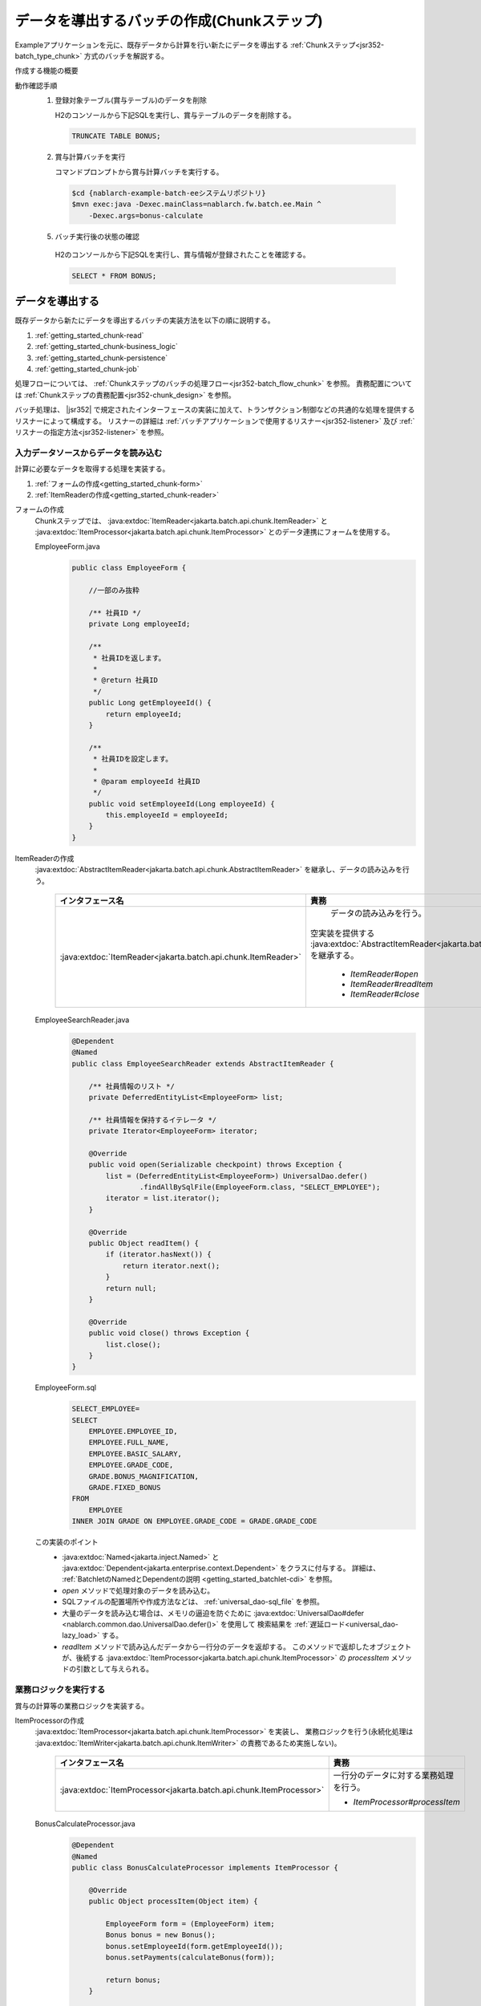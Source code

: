 .. _`getting_started_chunk`:

データを導出するバッチの作成(Chunkステップ)
===============================================================
Exampleアプリケーションを元に、既存データから計算を行い新たにデータを導出する :ref:`Chunkステップ<jsr352-batch_type_chunk>` 方式のバッチを解説する。

作成する機能の概要
  .. image:: ../images/chunk/overview.png

動作確認手順
  1. 登録対象テーブル(賞与テーブル)のデータを削除

     H2のコンソールから下記SQLを実行し、賞与テーブルのデータを削除する。

     .. code-block:: sql

       TRUNCATE TABLE BONUS;

  2. 賞与計算バッチを実行

     コマンドプロンプトから賞与計算バッチを実行する。

    .. code-block:: bash

      $cd {nablarch-example-batch-eeシステムリポジトリ}
      $mvn exec:java -Dexec.mainClass=nablarch.fw.batch.ee.Main ^
          -Dexec.args=bonus-calculate

  5. バッチ実行後の状態の確認

    H2のコンソールから下記SQLを実行し、賞与情報が登録されたことを確認する。

    .. code-block:: sql

        SELECT * FROM BONUS;

データを導出する
-------------------
既存データから新たにデータを導出するバッチの実装方法を以下の順に説明する。

#. :ref:`getting_started_chunk-read`
#. :ref:`getting_started_chunk-business_logic`
#. :ref:`getting_started_chunk-persistence`
#. :ref:`getting_started_chunk-job`

処理フローについては、 :ref:`Chunkステップのバッチの処理フロー<jsr352-batch_flow_chunk>` を参照。
責務配置については :ref:`Chunkステップの責務配置<jsr352-chunk_design>` を参照。

バッチ処理は、 |jsr352| で規定されたインターフェースの実装に加えて、トランザクション制御などの共通的な処理を提供するリスナーによって構成する。
リスナーの詳細は :ref:`バッチアプリケーションで使用するリスナー<jsr352-listener>` 及び :ref:`リスナーの指定方法<jsr352-listener>` を参照。

.. _`getting_started_chunk-read`:

入力データソースからデータを読み込む
+++++++++++++++++++++++++++++++++++++
計算に必要なデータを取得する処理を実装する。

#. :ref:`フォームの作成<getting_started_chunk-form>`
#. :ref:`ItemReaderの作成<getting_started_chunk-reader>`

.. _`getting_started_chunk-form`:

フォームの作成
  Chunkステップでは、 :java:extdoc:`ItemReader<jakarta.batch.api.chunk.ItemReader>` と
  :java:extdoc:`ItemProcessor<jakarta.batch.api.chunk.ItemProcessor>` とのデータ連携にフォームを使用する。

  EmployeeForm.java
    .. code-block:: java

      public class EmployeeForm {

          //一部のみ抜粋

          /** 社員ID */
          private Long employeeId;

          /**
           * 社員IDを返します。
           *
           * @return 社員ID
           */
          public Long getEmployeeId() {
              return employeeId;
          }

          /**
           * 社員IDを設定します。
           *
           * @param employeeId 社員ID
           */
          public void setEmployeeId(Long employeeId) {
              this.employeeId = employeeId;
          }
      }

.. _`getting_started_chunk-reader`:

ItemReaderの作成
  :java:extdoc:`AbstractItemReader<jakarta.batch.api.chunk.AbstractItemReader>` を継承し、データの読み込みを行う。

    ==================================================================   =============================================================================================
    インタフェース名                                                       責務
    ==================================================================   =============================================================================================
    :java:extdoc:`ItemReader<jakarta.batch.api.chunk.ItemReader>`          データの読み込みを行う。

                                                                         空実装を提供する :java:extdoc:`AbstractItemReader<jakarta.batch.api.chunk.AbstractItemReader>` を継承する。

                                                                           * `ItemReader#open`
                                                                           * `ItemReader#readItem`
                                                                           * `ItemReader#close`
    ==================================================================   =============================================================================================

  EmployeeSearchReader.java
    .. code-block:: java

      @Dependent
      @Named
      public class EmployeeSearchReader extends AbstractItemReader {

          /** 社員情報のリスト */
          private DeferredEntityList<EmployeeForm> list;

          /** 社員情報を保持するイテレータ */
          private Iterator<EmployeeForm> iterator;

          @Override
          public void open(Serializable checkpoint) throws Exception {
              list = (DeferredEntityList<EmployeeForm>) UniversalDao.defer()
                      .findAllBySqlFile(EmployeeForm.class, "SELECT_EMPLOYEE");
              iterator = list.iterator();
          }

          @Override
          public Object readItem() {
              if (iterator.hasNext()) {
                  return iterator.next();
              }
              return null;
          }

          @Override
          public void close() throws Exception {
              list.close();
          }
      }

  EmployeeForm.sql
    .. code-block:: java

      SELECT_EMPLOYEE=
      SELECT
          EMPLOYEE.EMPLOYEE_ID,
          EMPLOYEE.FULL_NAME,
          EMPLOYEE.BASIC_SALARY,
          EMPLOYEE.GRADE_CODE,
          GRADE.BONUS_MAGNIFICATION,
          GRADE.FIXED_BONUS
      FROM
          EMPLOYEE
      INNER JOIN GRADE ON EMPLOYEE.GRADE_CODE = GRADE.GRADE_CODE

  この実装のポイント
    * :java:extdoc:`Named<jakarta.inject.Named>` と :java:extdoc:`Dependent<jakarta.enterprise.context.Dependent>` をクラスに付与する。
      詳細は、 :ref:`BatchletのNamedとDependentの説明 <getting_started_batchlet-cdi>` を参照。
    * `open` メソッドで処理対象のデータを読み込む。
    * SQLファイルの配置場所や作成方法などは、 :ref:`universal_dao-sql_file` を参照。
    * 大量のデータを読み込む場合は、メモリの逼迫を防ぐために :java:extdoc:`UniversalDao#defer <nablarch.common.dao.UniversalDao.defer()>` を使用して
      検索結果を :ref:`遅延ロード<universal_dao-lazy_load>` する。
    * `readItem` メソッドで読み込んだデータから一行分のデータを返却する。
      このメソッドで返却したオブジェクトが、後続する :java:extdoc:`ItemProcessor<jakarta.batch.api.chunk.ItemProcessor>` の `processItem` メソッドの引数として与えられる。

.. _`getting_started_chunk-business_logic`:

業務ロジックを実行する
++++++++++++++++++++++
賞与の計算等の業務ロジックを実装する。

ItemProcessorの作成
  :java:extdoc:`ItemProcessor<jakarta.batch.api.chunk.ItemProcessor>` を実装し、
  業務ロジックを行う(永続化処理は :java:extdoc:`ItemWriter<jakarta.batch.api.chunk.ItemWriter>` の責務であるため実施しない)。

    ====================================================================   =============================================================================================
    インタフェース名                                                         責務
    ====================================================================   =============================================================================================
    :java:extdoc:`ItemProcessor<jakarta.batch.api.chunk.ItemProcessor>`      一行分のデータに対する業務処理を行う。

                                                                             * `ItemProcessor#processItem`
    ====================================================================   =============================================================================================

  BonusCalculateProcessor.java
    .. code-block:: java

      @Dependent
      @Named
      public class BonusCalculateProcessor implements ItemProcessor {

          @Override
          public Object processItem(Object item) {

              EmployeeForm form = (EmployeeForm) item;
              Bonus bonus = new Bonus();
              bonus.setEmployeeId(form.getEmployeeId());
              bonus.setPayments(calculateBonus(form));

              return bonus;
          }

          /**
           * 社員情報をもとに賞与計算を行う。
           *
           * @param form 社員情報Form
           * @return 賞与
           */
          private static Long calculateBonus(EmployeeForm form) {
              if (form.getFixedBonus() == null) {
                  return form.getBasicSalary() * form.getBonusMagnification() / 100;
              } else {
                  return form.getFixedBonus();
              }
          }
      }

  この実装のポイント
    * `processItem` メソッドで一定数( :ref:`getting_started_chunk-job` にて設定方法を解説)のエンティティを返却した時点で、
      後続する :java:extdoc:`ItemWriter<jakarta.batch.api.chunk.ItemWriter>` の `writeItems` メソッドが実行される。

.. _`getting_started_chunk-persistence`:

永続化処理を行う
++++++++++++++++++++
DB更新等の、永続化処理を実装する。

ItemWriterの作成
  :java:extdoc:`ItemWriter<jakarta.batch.api.chunk.ItemWriter>` を実装し、データの永続化を行う。

    ==================================================================   =============================================================================================
    インタフェース名                                                        責務
    ==================================================================   =============================================================================================
    :java:extdoc:`ItemWriter<jakarta.batch.api.chunk.ItemWriter>`          データを永続化する。

                                                                           * `ItemWriter#writeItems`
    ==================================================================   =============================================================================================

  BonusWriter.java
    .. code-block:: java

      @Dependent
      @Named
      public class BonusWriter extends AbstractItemWriter {

          @Override
          public void writeItems(List<Object> items) {
              UniversalDao.batchInsert(items);
          }
      }

  この実装のポイント
    * :java:extdoc:`UniversalDao#batchInsert <nablarch.common.dao.UniversalDao.batchInsert(java.util.List)>` を使用してエンティティのリストを一括登録する。
    * `writeItems` メソッド実行後にトランザクションがコミットされ、新たなトランザクションが開始される。
    * `writeItems` メソッド実行後、バッチ処理が `readItem` メソッド実行から繰り返される。

.. _`getting_started_chunk-job`:

JOB設定ファイルを作成する
+++++++++++++++++++++++++
JOBの実行設定を記載したファイルを作成する。

  bonus-calculate.xml
    .. code-block:: xml

     <job id="bonus-calculate" xmlns="https://jakarta.ee/xml/ns/jakartaee" version="2.0">
       <listeners>
         <listener ref="nablarchJobListenerExecutor" />
       </listeners>

       <step id="step1">
         <listeners>
           <listener ref="nablarchStepListenerExecutor" />
           <listener ref="nablarchItemWriteListenerExecutor" />
         </listeners>

         <chunk item-count="1000">
           <reader ref="employeeSearchReader" />
           <processor ref="bonusCalculateProcessor" />
           <writer ref="bonusWriter" />
         </chunk>
       </step>
     </job>

  この実装のポイント
    * ジョブ定義ファイルは `/src/main/resources/META-INF/batch-jobs/` 配下に配置する。
    * `job` 要素 の `id` 属性で、ジョブ名称を指定する。
    * `chunk` 要素の `item-count` 属性で `writeItems` 一回当たりで処理する件数を設定する。
    * 設定ファイルの詳細な記述方法は |jsr352| を参照。

.. |jsr352| raw:: html

  <a href="https://jakarta.ee/specifications/batch/" target="_blank">Jakarta Batch(外部サイト、英語)</a>
